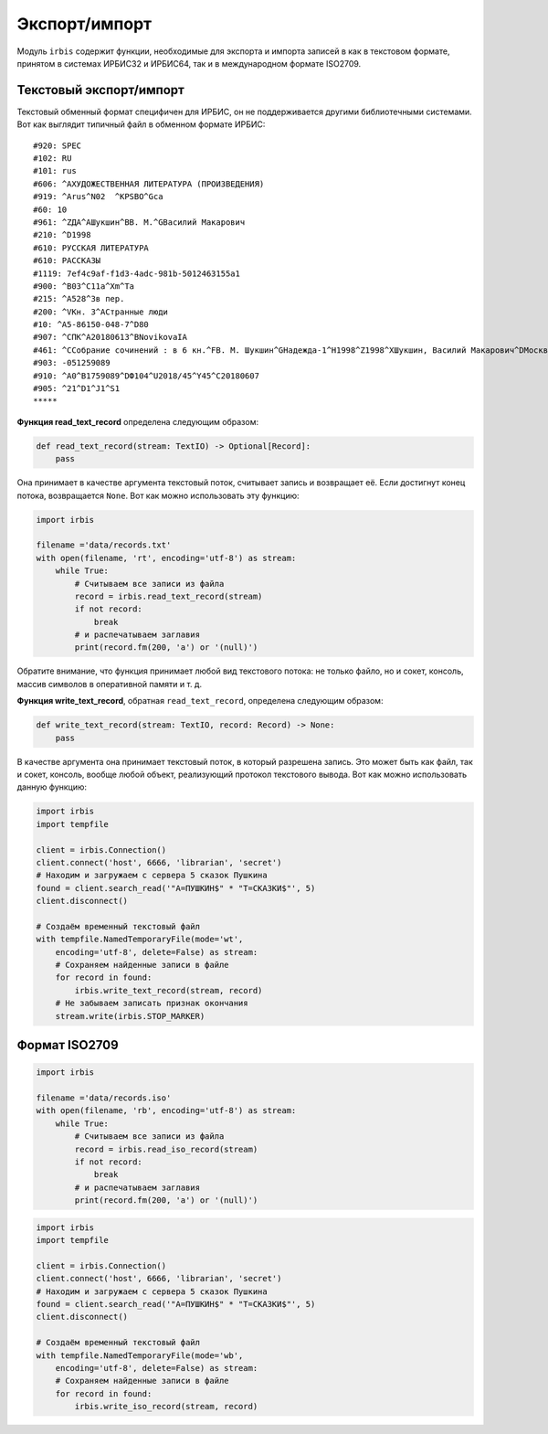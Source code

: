 ==============
Экспорт/импорт
==============

Модуль ``irbis`` содержит функции, необходимые для экспорта и импорта записей в как в текстовом формате, принятом в системах ИРБИС32 и ИРБИС64, так и в международном формате ISO2709.

Текстовый экспорт/импорт
========================

Текстовый обменный формат специфичен для ИРБИС, он не поддерживается другими библиотечными системами. Вот как выглядит типичный файл в обменном формате ИРБИС:

::

  #920: SPEC
  #102: RU
  #101: rus
  #606: ^AХУДОЖЕСТВЕННАЯ ЛИТЕРАТУРА (ПРОИЗВЕДЕНИЯ)
  #919: ^Arus^N02  ^KPSBO^Gca
  #60: 10
  #961: ^ZДА^AШукшин^BВ. М.^GВасилий Макарович
  #210: ^D1998
  #610: РУССКАЯ ЛИТЕРАТУРА
  #610: РАССКАЗЫ
  #1119: 7ef4c9af-f1d3-4adc-981b-5012463155a1
  #900: ^B03^C11a^Xm^Ta
  #215: ^A528^3в пер.
  #200: ^VКн. 3^AСтранные люди
  #10: ^A5-86150-048-7^D80
  #907: ^CПК^A20180613^BNovikovaIA
  #461: ^CСобрание сочинений : в 6 кн.^FВ. М. Шукшин^GНадежда-1^H1998^Z1998^XШукшин, Василий Макарович^DМосква^U1
  #903: -051259089
  #910: ^A0^B1759089^DФ104^U2018/45^Y45^C20180607
  #905: ^21^D1^J1^S1
  *****

**Функция read_text_record** определена следующим образом:

.. code-block:: python

  def read_text_record(stream: TextIO) -> Optional[Record]:
      pass

Она принимает в качестве аргумента текстовый поток, считывает запись и возвращает её. Если достигнут конец потока, возвращается ``None``. Вот как можно использовать эту функцию:

.. code-block:: python

  import irbis

  filename ='data/records.txt'
  with open(filename, 'rt', encoding='utf-8') as stream:
      while True:
          # Считываем все записи из файла
          record = irbis.read_text_record(stream)
          if not record:
              break
          # и распечатываем заглавия
          print(record.fm(200, 'a') or '(null)')

Обратите внимание, что функция принимает любой вид текстового потока: не только файло, но и сокет, консоль, массив символов в оперативной памяти и т. д.

**Функция write_text_record**, обратная ``read_text_record``, определена следующим образом:

.. code-block:: python

  def write_text_record(stream: TextIO, record: Record) -> None:
      pass

В качестве аргумента она принимает текстовый поток, в который разрешена запись. Это может быть как файл, так и сокет, консоль, вообще любой объект, реализующий протокол текстового вывода. Вот как можно использовать данную функцию:

.. code-block:: python

  import irbis
  import tempfile

  client = irbis.Connection()
  client.connect('host', 6666, 'librarian', 'secret')
  # Находим и загружаем с сервера 5 сказок Пушкина
  found = client.search_read('"A=ПУШКИН$" * "T=СКАЗКИ$"', 5)
  client.disconnect()

  # Создаём временный текстовый файл
  with tempfile.NamedTemporaryFile(mode='wt',
      encoding='utf-8', delete=False) as stream:
      # Сохраняем найденные записи в файле
      for record in found:
          irbis.write_text_record(stream, record)
      # Не забываем записать признак окончания
      stream.write(irbis.STOP_MARKER)

Формат ISO2709
==============

.. code-block:: python

  import irbis

  filename ='data/records.iso'
  with open(filename, 'rb', encoding='utf-8') as stream:
      while True:
          # Считываем все записи из файла
          record = irbis.read_iso_record(stream)
          if not record:
              break
          # и распечатываем заглавия
          print(record.fm(200, 'a') or '(null)')

.. code-block:: python

  import irbis
  import tempfile

  client = irbis.Connection()
  client.connect('host', 6666, 'librarian', 'secret')
  # Находим и загружаем с сервера 5 сказок Пушкина
  found = client.search_read('"A=ПУШКИН$" * "T=СКАЗКИ$"', 5)
  client.disconnect()

  # Создаём временный текстовый файл
  with tempfile.NamedTemporaryFile(mode='wb',
      encoding='utf-8', delete=False) as stream:
      # Сохраняем найденные записи в файле
      for record in found:
          irbis.write_iso_record(stream, record)
